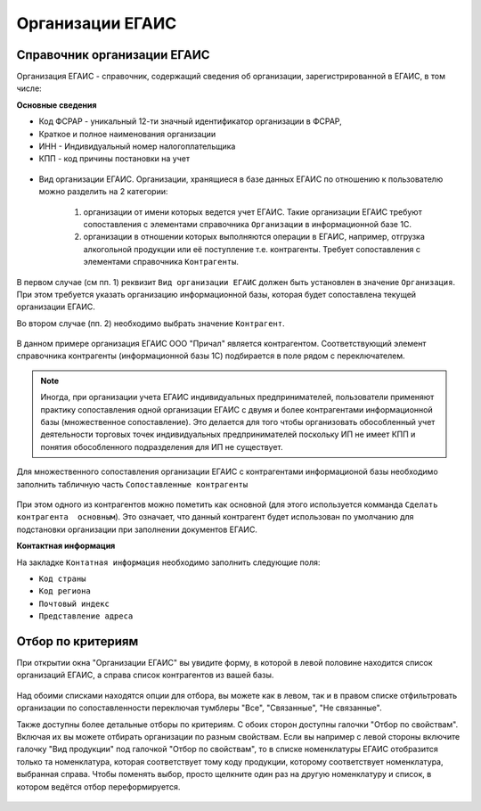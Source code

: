 .. _организации_егаис:

Организации ЕГАИС
=================

Справочник организации ЕГАИС
----------------------------
Организация ЕГАИС - справочник, содержащий сведения об организации, зарегистрированной в ЕГАИС, в том числе: 

**Основные сведения**

* Код ФСРАР - уникальный 12-ти значный идентификатор организации в ФСРАР, 
* Краткое и полное наименования организации
* ИНН - Индивидуальный номер налогоплательщика
* КПП - код причины постановки на учет

.. figure:: _static/org_egs01.png

* Вид организации ЕГАИС. Организации, хранящиеся в базе данных ЕГАИС по отношению к пользователю можно разделить на 2 категории:

	#. организации от имени которых ведется учет ЕГАИС. Такие организации ЕГАИС требуют сопоставления с элементами справочника ``Организации`` в информационной базе 1С. 
	#. организации в отношении которых выполняются операции в ЕГАИС, например, отгрузка алкогольной продукции или её поступление т.е. контрагенты. Требует сопоставления с элементами справочника ``Контрагенты``.
   
В первом случае (см пп. 1) реквизит ``Вид организации ЕГАИС`` должен быть установлен в значение ``Организация``. При этом требуется указать организацию информационной базы, которая будет сопоставлена текущей организации ЕГАИС.

Во втором случае (пп. 2)  необходимо выбрать значение ``Контрагент``.
   
.. figure:: _static/org_egs04.png

В данном примере организация ЕГАИС ООО "Причал" является контрагентом. Соответствующий элемент справочника контрагенты (информационной базы 1С) подбирается в поле рядом с переключателем.    

.. note:: Иногда, при организации учета ЕГАИС индивидуальных предпринимателей, пользователи применяют практику сопоставления одной организации ЕГАИС с двумя и более контрагентами информационной базы (множественное сопоставление). Это делается для того чтобы организовать обособленный учет деятельности торговых точек индивидуальных предпринимателей поскольку ИП не имеет КПП и понятия обособленного подразделения для ИП не существует.

Для множественного сопоставления организации ЕГАИС с контрагентами информационой базы необходимо заполнить табличную часть ``Сопоставленные контрагенты``

.. figure:: _static/org_egs03.png

При этом одного из контрагентов можно пометить как основной (для этого используется комманда ``Сделать контрагента  основным``). Это означает, что данный контрагент будет использован по умолчанию для подстановки организации при заполнении документов ЕГАИС.

**Контактная информация**

На закладке ``Контатная информация`` необходимо заполнить следующие поля:

* ``Код страны``
* ``Код региона``
* ``Почтовый индекс``
* ``Представление адреса``

.. figure:: _static/org_egs02.png 	

Отбор по критериям
------------------

При открытии окна "Организации ЕГАИС" вы увидите форму, в которой в левой половине находится список организаций ЕГАИС, а справа список контрагентов из вашей базы.

.. figure:: _static/org01.png

Над обоими списками находятся опции для отбора, вы можете как в левом, так и в правом списке отфильтровать организации по сопоставленности переключая тумблеры "Все", "Связанные", "Не связанные".

Также доступны более детальные отборы по критериям. С обоих сторон доступны галочки "Отбор по свойствам". Включая их вы можете отбирать организации по разным свойствам. Если вы например с левой стороны включите галочку "Вид продукции" под галочкой "Отбор по свойствам", то в списке номенклатуры ЕГАИС отобразится только та номенклатура, которая соответствует тому коду продукции, которому соответствует номенклатура, выбранная справа. Чтобы поменять выбор, просто щелкните один раз на другую номенклатуру и список, в котором ведётся отбор переформируется.

.. figure:: _static/org02.png

